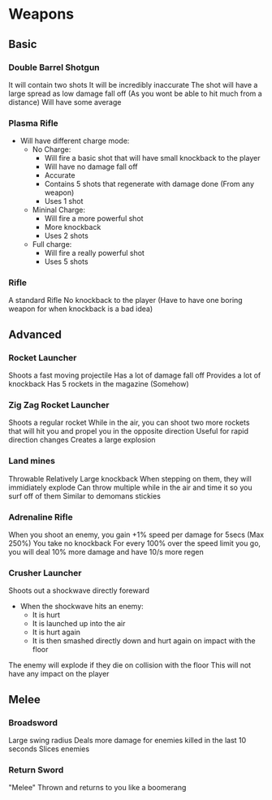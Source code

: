 * Weapons
** Basic
*** Double Barrel Shotgun
It will contain two shots
It will be incredibly inaccurate
The shot will have a large spread
as low damage fall off (As you wont be able to hit much from a distance)
Will have some average
*** Plasma Rifle
- Will have different charge mode:
  - No Charge:
    - Will fire a basic shot that will have small knockback to the player
    - Will have no damage fall off
    - Accurate
    - Contains 5 shots that regenerate with damage done (From any weapon)
    - Uses 1 shot
  - Mininal Charge:
    - Will fire a more powerful shot
    - More knockback
    - Uses 2 shots
  - Full charge:
    - Will fire a really powerful shot
    - Uses 5 shots
*** Rifle
A standard Rifle
No knockback to the player (Have to have one boring weapon for when knockback is a bad idea)
** Advanced
*** Rocket Launcher
Shoots a fast moving projectile
Has a lot of damage fall off
Provides a lot of knockback
Has 5 rockets in the magazine (Somehow)
*** Zig Zag Rocket Launcher
Shoots a regular rocket
While in the air, you can shoot two more rockets that will hit you and propel you in the opposite direction
Useful for rapid direction changes
Creates a large explosion
*** Land mines 
Throwable
Relatively Large knockback
When stepping on them, they will immidiately explode
Can throw multiple while in the air and time it so you surf off of them
Similar to demomans stickies
*** Adrenaline Rifle
When you shoot an enemy, you gain +1% speed per damage for 5secs (Max 250%)
You take no knockback
For every 100% over the speed limit you go, you will deal 10% more damage and have 10/s more regen
*** Crusher Launcher
Shoots out a shockwave directly foreward
- When the shockwave hits an enemy:
  - It is hurt
  - It is launched up into the air
  - It is hurt again
  - It is then smashed directly down and hurt again on impact with the floor
The enemy will explode if they die on collision with the floor
This will not have any impact on the player
** Melee
*** Broadsword
Large swing radius
Deals more damage for enemies killed in the last 10 seconds
Slices enemies
*** Return Sword
"Melee"
Thrown and returns to you like a boomerang
